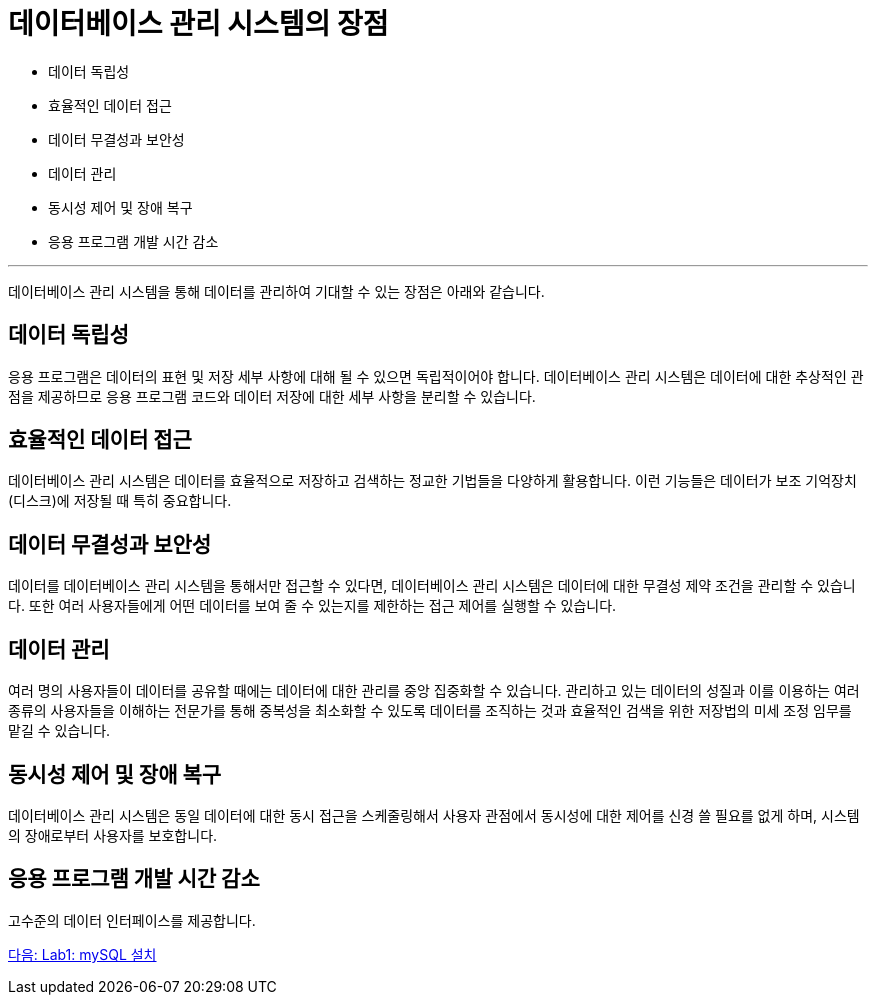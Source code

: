 = 데이터베이스 관리 시스템의 장점

* 데이터 독립성
* 효율적인 데이터 접근
* 데이터 무결성과 보안성
* 데이터 관리
* 동시성 제어 및 장애 복구
* 응용 프로그램 개발 시간 감소

---

데이터베이스 관리 시스템을 통해 데이터를 관리하여 기대할 수 있는 장점은 아래와 같습니다.

== 데이터 독립성
응용 프로그램은 데이터의 표현 및 저장 세부 사항에 대해 될 수 있으면 독립적이어야 합니다. 데이터베이스 관리 시스템은 데이터에 대한 추상적인 관점을 제공하므로 응용 프로그램 코드와 데이터 저장에 대한 세부 사항을 분리할 수 있습니다.

== 효율적인 데이터 접근
데이터베이스 관리 시스템은 데이터를 효율적으로 저장하고 검색하는 정교한 기법들을 다양하게 활용합니다. 이런 기능들은 데이터가 보조 기억장치(디스크)에 저장될 때 특히 중요합니다.

== 데이터 무결성과 보안성
데이터를 데이터베이스 관리 시스템을 통해서만 접근할 수 있다면, 데이터베이스 관리 시스템은 데이터에 대한 무결성 제약 조건을 관리할 수 있습니다. 또한 여러 사용자들에게 어떤 데이터를 보여 줄 수 있는지를 제한하는 접근 제어를 실행할 수 있습니다.

== 데이터 관리
여러 명의 사용자들이 데이터를 공유할 때에는 데이터에 대한 관리를 중앙 집중화할 수 있습니다. 관리하고 있는 데이터의 성질과 이를 이용하는 여러 종류의 사용자들을 이해하는 전문가를 통해 중복성을 최소화할 수 있도록 데이터를 조직하는 것과 효율적인 검색을 위한 저장법의 미세 조정 임무를 맡길 수 있습니다.

== 동시성 제어 및 장애 복구
데이터베이스 관리 시스템은 동일 데이터에 대한 동시 접근을 스케줄링해서 사용자 관점에서 동시성에 대한 제어를 신경 쓸 필요를 없게 하며, 시스템의 장애로부터 사용자를 보호합니다.

== 응용 프로그램 개발 시간 감소
고수준의 데이터 인터페이스를 제공합니다.

link:./17_lab01.adoc[다음: Lab1: mySQL 설치]